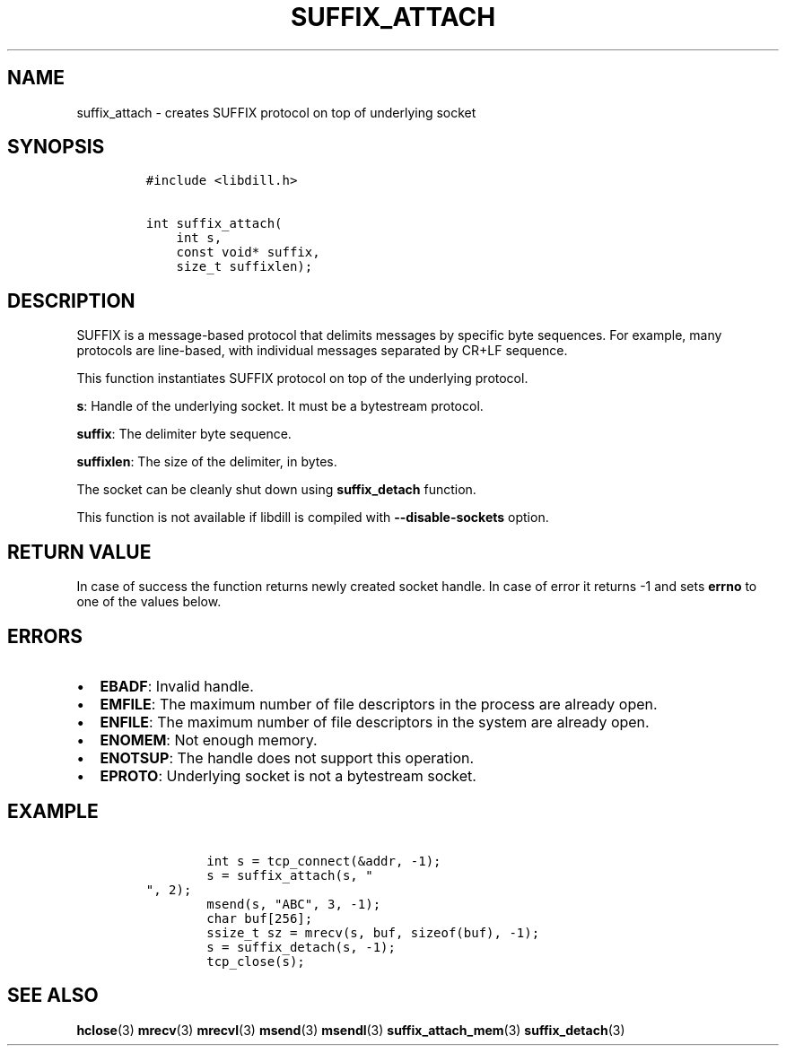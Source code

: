 .\" Automatically generated by Pandoc 1.19.2.4
.\"
.TH "SUFFIX_ATTACH" "3" "" "libdill" "libdill Library Functions"
.hy
.SH NAME
.PP
suffix_attach \- creates SUFFIX protocol on top of underlying socket
.SH SYNOPSIS
.IP
.nf
\f[C]
#include\ <libdill.h>

int\ suffix_attach(
\ \ \ \ int\ s,
\ \ \ \ const\ void*\ suffix,
\ \ \ \ size_t\ suffixlen);
\f[]
.fi
.SH DESCRIPTION
.PP
SUFFIX is a message\-based protocol that delimits messages by specific
byte sequences.
For example, many protocols are line\-based, with individual messages
separated by CR+LF sequence.
.PP
This function instantiates SUFFIX protocol on top of the underlying
protocol.
.PP
\f[B]s\f[]: Handle of the underlying socket.
It must be a bytestream protocol.
.PP
\f[B]suffix\f[]: The delimiter byte sequence.
.PP
\f[B]suffixlen\f[]: The size of the delimiter, in bytes.
.PP
The socket can be cleanly shut down using \f[B]suffix_detach\f[]
function.
.PP
This function is not available if libdill is compiled with
\f[B]\-\-disable\-sockets\f[] option.
.SH RETURN VALUE
.PP
In case of success the function returns newly created socket handle.
In case of error it returns \-1 and sets \f[B]errno\f[] to one of the
values below.
.SH ERRORS
.IP \[bu] 2
\f[B]EBADF\f[]: Invalid handle.
.IP \[bu] 2
\f[B]EMFILE\f[]: The maximum number of file descriptors in the process
are already open.
.IP \[bu] 2
\f[B]ENFILE\f[]: The maximum number of file descriptors in the system
are already open.
.IP \[bu] 2
\f[B]ENOMEM\f[]: Not enough memory.
.IP \[bu] 2
\f[B]ENOTSUP\f[]: The handle does not support this operation.
.IP \[bu] 2
\f[B]EPROTO\f[]: Underlying socket is not a bytestream socket.
.SH EXAMPLE
.IP
.nf
\f[C]
\ \ \ \ \ \ \ \ int\ s\ =\ tcp_connect(&addr,\ \-1);
\ \ \ \ \ \ \ \ s\ =\ suffix_attach(s,\ "
",\ 2);
\ \ \ \ \ \ \ \ msend(s,\ "ABC",\ 3,\ \-1);
\ \ \ \ \ \ \ \ char\ buf[256];
\ \ \ \ \ \ \ \ ssize_t\ sz\ =\ mrecv(s,\ buf,\ sizeof(buf),\ \-1);
\ \ \ \ \ \ \ \ s\ =\ suffix_detach(s,\ \-1);
\ \ \ \ \ \ \ \ tcp_close(s);
\f[]
.fi
.SH SEE ALSO
.PP
\f[B]hclose\f[](3) \f[B]mrecv\f[](3) \f[B]mrecvl\f[](3)
\f[B]msend\f[](3) \f[B]msendl\f[](3) \f[B]suffix_attach_mem\f[](3)
\f[B]suffix_detach\f[](3)
